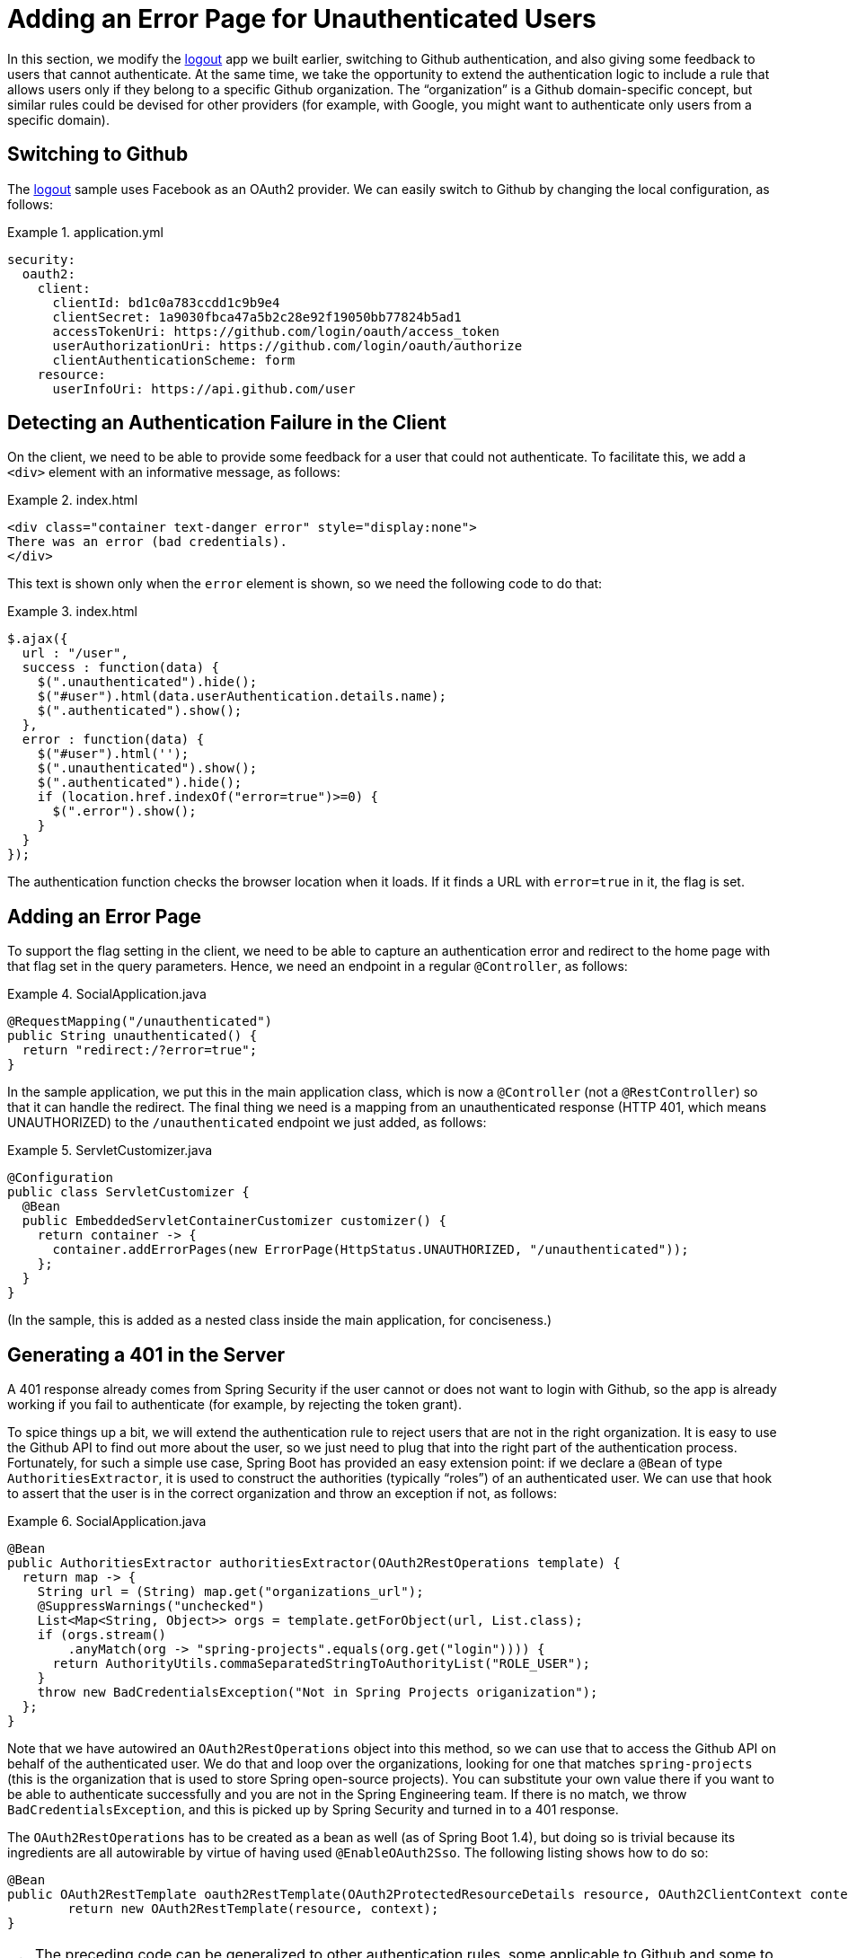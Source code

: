 [[_custom_error]]
= Adding an Error Page for Unauthenticated Users

In this section, we modify the <<_social_login_logout,logout>> app we
built earlier, switching to Github authentication, and also giving
some feedback to users that cannot authenticate. At the same time, we
take the opportunity to extend the authentication logic to include a
rule that allows users only if they belong to a specific Github
organization. The "`organization`" is a Github domain-specific concept,
but similar rules could be devised for other providers (for example, with
Google, you might want to authenticate only users from a specific
domain).

== Switching to Github

The <<_social_login_logout,logout>> sample uses Facebook as an OAuth2
provider. We can easily switch to Github by changing the local
configuration, as follows:

.application.yml
====
[source,yaml]
----
security:
  oauth2:
    client:
      clientId: bd1c0a783ccdd1c9b9e4
      clientSecret: 1a9030fbca47a5b2c28e92f19050bb77824b5ad1
      accessTokenUri: https://github.com/login/oauth/access_token
      userAuthorizationUri: https://github.com/login/oauth/authorize
      clientAuthenticationScheme: form
    resource:
      userInfoUri: https://api.github.com/user
----
====

== Detecting an Authentication Failure in the Client

On the client, we need to be able to provide some feedback for a user
that could not authenticate. To facilitate this, we add a `<div>` element with an
informative message, as follows:

.index.html
====
[source,html]
----
<div class="container text-danger error" style="display:none">
There was an error (bad credentials).
</div>
----
====

This text is shown only when the `error` element is shown,
so we need the following code to do that:

.index.html
====
[source,javascript]
----
$.ajax({
  url : "/user",
  success : function(data) {
    $(".unauthenticated").hide();
    $("#user").html(data.userAuthentication.details.name);
    $(".authenticated").show();
  },
  error : function(data) {
    $("#user").html('');
    $(".unauthenticated").show();
    $(".authenticated").hide();
    if (location.href.indexOf("error=true")>=0) {
      $(".error").show();
    }
  }
});
----
====

The authentication function checks the browser location when it loads.
If it finds a URL with `error=true` in it, the flag is set.

== Adding an Error Page

To support the flag setting in the client, we need to be able to
capture an authentication error and redirect to the home page
with that flag set in the query parameters. Hence, we need an
endpoint in a regular `@Controller`, as follows:

.SocialApplication.java
====
[source,java]
----
@RequestMapping("/unauthenticated")
public String unauthenticated() {
  return "redirect:/?error=true";
}
----
====

In the sample application, we put this in the main application class, which is
now a `@Controller` (not a `@RestController`) so that it can handle the
redirect. The final thing we need is a mapping from an unauthenticated
response (HTTP 401, which means UNAUTHORIZED) to the `/unauthenticated`
endpoint we just added, as follows:

.ServletCustomizer.java
====
[source,java]
----
@Configuration
public class ServletCustomizer {
  @Bean
  public EmbeddedServletContainerCustomizer customizer() {
    return container -> {
      container.addErrorPages(new ErrorPage(HttpStatus.UNAUTHORIZED, "/unauthenticated"));
    };
  }
}
----
====

(In the sample, this is added as a nested class inside the main
application, for conciseness.)

== Generating a 401 in the Server

A 401 response already comes from Spring Security if the user
cannot or does not want to login with Github, so the app is already
working if you fail to authenticate (for example, by rejecting the token
grant).

To spice things up a bit, we will extend the authentication rule to
reject users that are not in the right organization. It is easy to use
the Github API to find out more about the user, so we just need to
plug that into the right part of the authentication
process. Fortunately, for such a simple use case, Spring Boot has
provided an easy extension point: if we declare a `@Bean` of type
`AuthoritiesExtractor`, it is used to construct the authorities
(typically "`roles`") of an authenticated user. We can use that hook to
assert that the user is in the correct organization and throw an
exception if not, as follows:

.SocialApplication.java
====
[source,java]
----
@Bean
public AuthoritiesExtractor authoritiesExtractor(OAuth2RestOperations template) {
  return map -> {
    String url = (String) map.get("organizations_url");
    @SuppressWarnings("unchecked")
    List<Map<String, Object>> orgs = template.getForObject(url, List.class);
    if (orgs.stream()
        .anyMatch(org -> "spring-projects".equals(org.get("login")))) {
      return AuthorityUtils.commaSeparatedStringToAuthorityList("ROLE_USER");
    }
    throw new BadCredentialsException("Not in Spring Projects origanization");
  };
}
----
====

Note that we have autowired an `OAuth2RestOperations` object into this method,
so we can use that to access the Github API on behalf of the
authenticated user. We do that and loop over the organizations,
looking for one that matches `spring-projects` (this is the
organization that is used to store Spring open-source projects). You
can substitute your own value there if you want to be able to
authenticate successfully and you are not in the Spring Engineering
team. If there is no match, we throw `BadCredentialsException`, and
this is picked up by Spring Security and turned in to a 401 response.

The `OAuth2RestOperations` has to be created as a bean as well (as of
Spring Boot 1.4), but doing so is trivial because its ingredients are all
autowirable by virtue of having used `@EnableOAuth2Sso`.
The following listing shows how to do so:

====
[source,java,indent=0]
----
@Bean
public OAuth2RestTemplate oauth2RestTemplate(OAuth2ProtectedResourceDetails resource, OAuth2ClientContext context) {
	return new OAuth2RestTemplate(resource, context);
}
----
====

TIP: The preceding code can be generalized to other
authentication rules, some applicable to Github and some to other
OAuth2 providers. All you need is the `OAuth2RestOperations` and some
knowledge of the provider's API.
